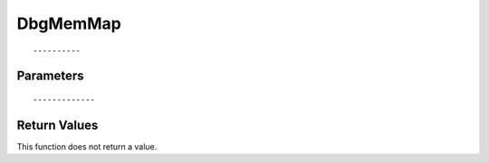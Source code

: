 ========================
DbgMemMap 
========================

::



----------
Parameters
----------





::



-------------
Return Values
-------------
This function does not return a value.

